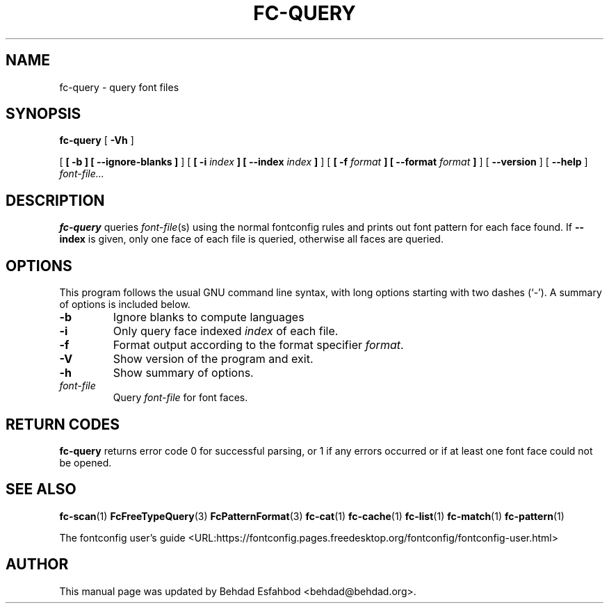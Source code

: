 .\" auto-generated by docbook2man-spec from docbook-utils package
.TH "FC-QUERY" "1" "Aug 13, 2008" "" ""
.SH NAME
fc-query \- query font files
.SH SYNOPSIS
.sp
\fBfc-query\fR [ \fB-Vh\fR ] 

 [ \fB [ -b ]  [ --ignore-blanks ] \fR ]  [ \fB [ -i \fIindex\fB ]  [ --index \fIindex\fB ] \fR ]  [ \fB [ -f \fIformat\fB ]  [ --format \fIformat\fB ] \fR ]  [ \fB--version\fR ]  [ \fB--help\fR ]  \fB\fIfont-file\fB\fR\fI...\fR
.SH "DESCRIPTION"
.PP
\fBfc-query\fR queries
\fIfont-file\fR(s) using the normal fontconfig
rules and prints out font pattern for each face found.
If \fB--index\fR is given, only one face of each file is
queried, otherwise all faces are queried.
.SH "OPTIONS"
.PP
This program follows the usual GNU command line syntax,
with long options starting with two dashes (`-'). A summary of
options is included below.
.TP
\fB-b\fR
Ignore blanks to compute languages
.TP
\fB-i\fR
Only query face indexed \fIindex\fR of
each file.
.TP
\fB-f\fR
Format output according to the format specifier
\fIformat\fR\&.
.TP
\fB-V\fR
Show version of the program and exit.
.TP
\fB-h\fR
Show summary of options.
.TP
\fB\fIfont-file\fB\fR
Query \fIfont-file\fR for font faces.
.SH "RETURN CODES"
.PP
\fBfc-query\fR returns error code 0 for successful parsing,
or 1 if any errors occurred or if at least one font face could not be opened.
.SH "SEE ALSO"
.PP
\fBfc-scan\fR(1)
\fBFcFreeTypeQuery\fR(3)
\fBFcPatternFormat\fR(3)
\fBfc-cat\fR(1)
\fBfc-cache\fR(1)
\fBfc-list\fR(1)
\fBfc-match\fR(1)
\fBfc-pattern\fR(1)
.PP
The fontconfig user's guide <URL:https://fontconfig.pages.freedesktop.org/fontconfig/fontconfig-user.html>
.SH "AUTHOR"
.PP
This manual page was updated by Behdad Esfahbod <behdad@behdad.org>\&.
